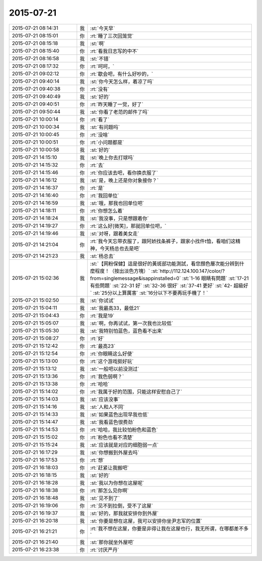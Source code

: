 2015-07-21
-------------

.. list-table::
   :widths: 25, 1, 60

   * - 2015-07-21 08:14:31
     - 我
     - :st:`今天早`
   * - 2015-07-21 08:15:01
     - 你
     - :rt:`睡了三次回笼觉`
   * - 2015-07-21 08:15:18
     - 我
     - :st:`啊`
   * - 2015-07-21 08:15:40
     - 你
     - :rt:`看我日志写的中不`
   * - 2015-07-21 08:16:58
     - 我
     - :st:`不错`
   * - 2015-07-21 08:17:32
     - 你
     - :rt:`呵呵，`
   * - 2015-07-21 09:02:12
     - 你
     - :rt:`歇会吧，有什么好吵的，`
   * - 2015-07-21 09:40:14
     - 我
     - :st:`你今天怎么样，着凉了吗`
   * - 2015-07-21 09:40:38
     - 你
     - :rt:`没有`
   * - 2015-07-21 09:40:49
     - 我
     - :st:`好的`
   * - 2015-07-21 09:40:51
     - 你
     - :rt:`昨天睡了一觉，好了`
   * - 2015-07-21 09:50:44
     - 我
     - :st:`你看了老范的邮件了吗`
   * - 2015-07-21 10:00:14
     - 你
     - :rt:`看了`
   * - 2015-07-21 10:00:34
     - 我
     - :st:`有问题吗`
   * - 2015-07-21 10:00:45
     - 你
     - :rt:`没啥`
   * - 2015-07-21 10:00:51
     - 你
     - :rt:`小问题都是`
   * - 2015-07-21 10:00:58
     - 我
     - :st:`好的`
   * - 2015-07-21 14:15:10
     - 我
     - :st:`晚上你去打球吗`
   * - 2015-07-21 14:15:32
     - 你
     - :rt:`去`
   * - 2015-07-21 14:15:46
     - 你
     - :rt:`你应该去吧，看你换衣服了`
   * - 2015-07-21 14:16:12
     - 我
     - :st:`是，晚上还是你对象接你？`
   * - 2015-07-21 14:16:37
     - 你
     - :rt:`是`
   * - 2015-07-21 14:16:40
     - 你
     - :rt:`我回单位`
   * - 2015-07-21 14:16:59
     - 我
     - :st:`哦，那我也回单位吧`
   * - 2015-07-21 14:18:11
     - 你
     - :rt:`你想怎么着`
   * - 2015-07-21 14:18:24
     - 我
     - :st:`我没事，只是想跟着你`
   * - 2015-07-21 14:19:27
     - 你
     - :rt:`这么好[微笑]，那就回单位吧，`
   * - 2015-07-21 14:19:46
     - 我
     - :st:`对呀，跟着美女走`
   * - 2015-07-21 14:21:04
     - 你
     - :rt:`我今天忘带衣服了，跟阿娇找条裤子，跟家小找件t恤，看咱们这精神，今天杨总也去是吧`
   * - 2015-07-21 14:21:23
     - 我
     - :st:`杨总去`
   * - 2015-07-21 15:02:36
     - 我
     - :st:`【网粉保健】這是很好的黃斑部功能測試，看您顏色層次能分辨到什麼程度！（按出淡色方塊）`
       :st:`http://112.124.100.147/color/?from=singlemessage&isappinstalled=0`
       :st:`1-16    眼睛有問題`
       :st:`17-21  有些問題`
       :st:`22-31  好`
       :st:`32-36  很好`
       :st:`37-41  更好`
       :st:`42-       超級好`
       :st:`25分以上算厲害`
       :st:`16分以下不要再玩手機了！`
   * - 2015-07-21 15:02:50
     - 我
     - :st:`你试试`
   * - 2015-07-21 15:04:11
     - 我
     - :st:`我最高33，最低21`
   * - 2015-07-21 15:04:43
     - 你
     - :rt:`我是19`
   * - 2015-07-21 15:05:07
     - 我
     - :st:`啊，你再试试，第一次我也比较低`
   * - 2015-07-21 15:05:30
     - 我
     - :st:`我特别怕蓝色，蓝色看不出来`
   * - 2015-07-21 15:08:27
     - 你
     - :rt:`好`
   * - 2015-07-21 15:12:42
     - 你
     - :rt:`最高23`
   * - 2015-07-21 15:12:54
     - 你
     - :rt:`你眼睛这么好使`
   * - 2015-07-21 15:13:00
     - 你
     - :rt:`这个游戏挺好玩`
   * - 2015-07-21 15:13:12
     - 我
     - :st:`一般吧以前没测过`
   * - 2015-07-21 15:13:36
     - 你
     - :rt:`我色弱啊？`
   * - 2015-07-21 15:13:38
     - 你
     - :rt:`哈哈`
   * - 2015-07-21 15:14:02
     - 你
     - :rt:`我属于好的范围，只能这样安慰自己了`
   * - 2015-07-21 15:14:03
     - 我
     - :st:`应该没事`
   * - 2015-07-21 15:14:16
     - 我
     - :st:`人和人不同`
   * - 2015-07-21 15:14:33
     - 我
     - :st:`如果蓝色出现早我也低`
   * - 2015-07-21 15:14:47
     - 我
     - :st:`我看蓝色很费劲`
   * - 2015-07-21 15:14:53
     - 你
     - :rt:`哈哈，我比较怕粉色和蓝色`
   * - 2015-07-21 15:15:02
     - 你
     - :rt:`粉色也看不清楚`
   * - 2015-07-21 15:15:24
     - 我
     - :st:`应该就是对应的细胞弱一点`
   * - 2015-07-21 16:17:29
     - 我
     - :st:`你想搬到外屋去吗`
   * - 2015-07-21 16:17:53
     - 你
     - :rt:`想`
   * - 2015-07-21 16:18:03
     - 你
     - :rt:`赶紧让我搬吧`
   * - 2015-07-21 16:18:15
     - 我
     - :st:`好的`
   * - 2015-07-21 16:18:28
     - 我
     - :st:`我以为你想在这屋呢`
   * - 2015-07-21 16:18:38
     - 你
     - :rt:`那怎么见你啊`
   * - 2015-07-21 16:18:48
     - 我
     - :st:`见不到了`
   * - 2015-07-21 16:19:06
     - 你
     - :rt:`见不到拉倒，受不了这屋`
   * - 2015-07-21 16:19:37
     - 我
     - :st:`好的，那我就安排你到外屋`
   * - 2015-07-21 16:20:18
     - 我
     - :st:`你要是想在这屋，我可以安排你坐尹志军的位置`
   * - 2015-07-21 16:21:21
     - 你
     - :rt:`我不想在这屋，你要是非得让我在这屋也行，我无所谓，在哪都差不多`
   * - 2015-07-21 16:21:40
     - 我
     - :st:`那你就坐外屋吧`
   * - 2015-07-21 16:23:38
     - 你
     - :rt:`讨厌严丹`